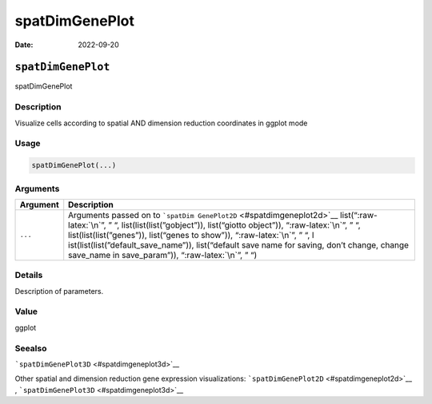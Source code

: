 ===============
spatDimGenePlot
===============

:Date: 2022-09-20

.. role:: raw-latex(raw)
   :format: latex
..

``spatDimGenePlot``
===================

spatDimGenePlot

Description
-----------

Visualize cells according to spatial AND dimension reduction coordinates
in ggplot mode

Usage
-----

.. code:: r

   spatDimGenePlot(...)

Arguments
---------

+-------------------------------+--------------------------------------+
| Argument                      | Description                          |
+===============================+======================================+
| ``...``                       | Arguments passed on to               |
|                               | ```spatDim                           |
|                               | GenePlot2D`` <#spatdimgeneplot2d>`__ |
|                               | list(“:raw-latex:`\n`”, ” “,         |
|                               | list(list(list(”gobject”)),          |
|                               | list(“giotto object”)),              |
|                               | “:raw-latex:`\n`”, ” “,              |
|                               | list(list(list(”genes”)),            |
|                               | list(“genes to show”)),              |
|                               | “:raw-latex:`\n`”, ” “,              |
|                               | l                                    |
|                               | ist(list(list(”default_save_name”)), |
|                               | list(“default save name for saving,  |
|                               | don’t change, change save_name in    |
|                               | save_param”)), “:raw-latex:`\n`”, ”  |
|                               | “)                                   |
+-------------------------------+--------------------------------------+

Details
-------

Description of parameters.

Value
-----

ggplot

Seealso
-------

```spatDimGenePlot3D`` <#spatdimgeneplot3d>`__

Other spatial and dimension reduction gene expression visualizations:
```spatDimGenePlot2D`` <#spatdimgeneplot2d>`__ ,
```spatDimGenePlot3D`` <#spatdimgeneplot3d>`__
